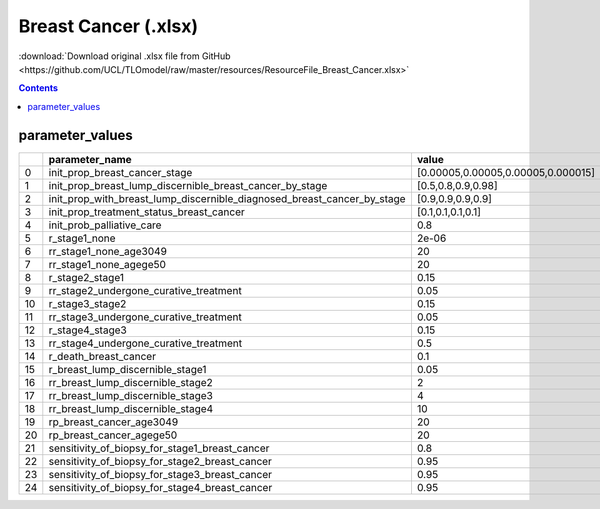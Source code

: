 Breast Cancer (.xlsx)
=====================

:download:`Download original .xlsx file from GitHub <https://github.com/UCL/TLOmodel/raw/master/resources/ResourceFile_Breast_Cancer.xlsx>`

.. contents::

parameter_values
----------------

====  =================================================================================  ==================================
  ..  parameter\_name                                                                    value
====  =================================================================================  ==================================
   0  init\_prop\_breast\_cancer\_stage                                                  [0.00005,0.00005,0.00005,0.000015]
   1  init\_prop\_breast\_lump\_discernible\_breast\_cancer\_by\_stage                   [0.5,0.8,0.9,0.98]
   2  init\_prop\_with\_breast\_lump\_discernible\_diagnosed\_breast\_cancer\_by\_stage  [0.9,0.9,0.9,0.9]
   3  init\_prop\_treatment\_status\_breast\_cancer                                      [0.1,0.1,0.1,0.1]
   4  init\_prob\_palliative\_care                                                       0.8
   5  r\_stage1\_none                                                                    2e-06
   6  rr\_stage1\_none\_age3049                                                          20
   7  rr\_stage1\_none\_agege50                                                          20
   8  r\_stage2\_stage1                                                                  0.15
   9  rr\_stage2\_undergone\_curative\_treatment                                         0.05
  10  r\_stage3\_stage2                                                                  0.15
  11  rr\_stage3\_undergone\_curative\_treatment                                         0.05
  12  r\_stage4\_stage3                                                                  0.15
  13  rr\_stage4\_undergone\_curative\_treatment                                         0.5
  14  r\_death\_breast\_cancer                                                           0.1
  15  r\_breast\_lump\_discernible\_stage1                                               0.05
  16  rr\_breast\_lump\_discernible\_stage2                                              2
  17  rr\_breast\_lump\_discernible\_stage3                                              4
  18  rr\_breast\_lump\_discernible\_stage4                                              10
  19  rp\_breast\_cancer\_age3049                                                        20
  20  rp\_breast\_cancer\_agege50                                                        20
  21  sensitivity\_of\_biopsy\_for\_stage1\_breast\_cancer                               0.8
  22  sensitivity\_of\_biopsy\_for\_stage2\_breast\_cancer                               0.95
  23  sensitivity\_of\_biopsy\_for\_stage3\_breast\_cancer                               0.95
  24  sensitivity\_of\_biopsy\_for\_stage4\_breast\_cancer                               0.95
====  =================================================================================  ==================================

